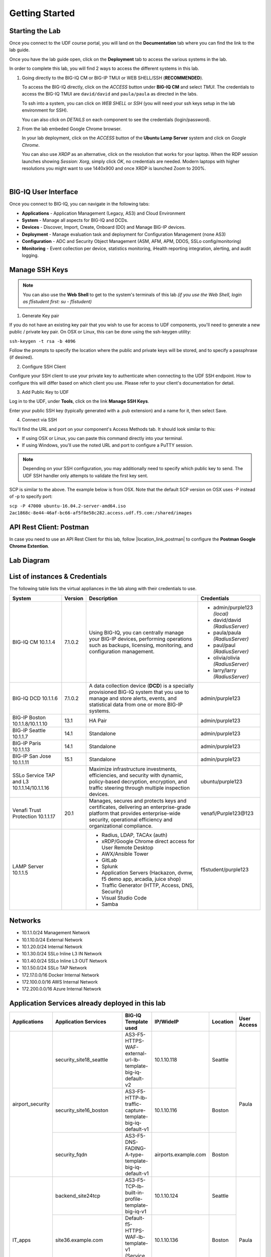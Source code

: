 Getting Started
===============

Starting the Lab
----------------

Once you connect to the UDF course portal, you will land on the **Documentation** tab where you can find the link to the lab guide.

Once you have the lab guide open, click on the **Deployment** tab to access the various systems in the lab.

|udf|

.. |udf| image:: /pictures/udf.png
   :scale: 20%

In order to complete this lab, you will find 2 ways to access the different systems in this lab.

1. Going directly to the BIG-IQ CM or BIG-IP TMUI or WEB SHELL/SSH (**RECOMMENDED**).

   To access the BIG-IQ directly, click on the *ACCESS* button under **BIG-IQ CM**
   and select *TMUI*. The credentials to access the BIG-IQ TMUI are ``david/david`` and ``paula/paula`` as directed in the labs.

   |udf_bigiq_tmui|

   To ssh into a system, you can click on *WEB SHELL* or *SSH* (you will need your ssh keys setup in the lab environment for SSH).

   You can also click on *DETAILS* on each component to see the credentials (login/password).

2. From the lab embeded Google Chrome browser.

   In your lab deployment, click on the *ACCESS* button of the **Ubuntu Lamp Server** system and click on
   *Google Chrome*.

   You can also use *XRDP* as an alternative, click on the resolution that works for your laptop. 
   When the RDP session launches showing *Session: Xorg*, simply click *OK*, no credentials are needed.
   Modern laptops with higher resolutions you might want to use 1440x900 and once XRDP is launched Zoom to 200%.

   |
   
   |udf_ubuntu_rdp_vnc|

.. |udf_ubuntu_rdp_vnc| image:: /pictures/udf_ubuntu_rdp_vnc.png
   :scale: 40%

.. |udf_bigiq_tmui| image:: /pictures/udf_bigiq_tmui.png
   :scale: 40%

BIG-IQ User Interface
---------------------

Once you connect to BIG-IQ, you can navigate in the following tabs:

- **Applications** - Application Management (Legacy, AS3) and Cloud Environment
- **System** - Manage all aspects for BIG-IQ and DCDs.
- **Devices** - Discover, Import, Create, Onboard (DO) and Manage BIG-IP devices.
- **Deployment** - Manage evaluation task and deployment for Configuration Management (none AS3)
- **Configuration** - ADC and Security Object Management (ASM, AFM, APM, DDOS, SSLo config/monitoring)
- **Monitoring** - Event collection per device, statistics monitoring, iHealth reporting integration, alerting, and audit logging.

|welcomebigiq|

.. |welcomebigiq| image:: /pictures/welcomebigiq.png
   :scale: 40%

Manage SSH Keys
---------------

.. note:: You can also use the **Web Shell** to get to the system's terminals of this lab *(if you use the Web Shell, login as f5student first: su - f5student)*

1. Generate Key pair

If you do not have an existing key pair that you wish to use for access to UDF components, you'll need to generate a new public / private key pair. 
On OSX or Linux, this can be done using the ssh-keygen utility:

``ssh-keygen -t rsa -b 4096``

Follow the prompts to specify the location where the public and private keys will be stored, and to specify a passphrase (if desired).

2. Configure SSH Client

Configure your SSH client to use your private key to authenticate when connecting to the UDF SSH endpoint. 
How to configure this will differ based on which client you use. Please refer to your client's documentation for detail.

3. Add Public Key to UDF

Log in to the UDF, under **Tools**, click on the link **Manage SSH Keys**.

Enter your public SSH key (typically generated with a .pub extension) and a name for it, then select Save.

4. Connect via SSH

You'll find the URL and port on your component's Access Methods tab. It should look similar to this:

|udfssh|

.. |udfssh| image:: /pictures/udf_ssh.png
   :scale: 40%

- If using OSX or Linux, you can paste this command directly into your terminal.
- If using Windows, you'll use the noted URL and port to configure a PuTTY session.

.. note:: Depending on your SSH configuration, you may additionally need to specify which public key to send. The UDF SSH handler only attempts to validate the first key sent.

SCP is similar to the above. The example below is from OSX. Note that the default SCP version on OSX uses -P instead of -p to specify port:

``scp -P 47000 ubuntu-16.04.2-server-amd64.iso 2ac1868c-8e44-46af-bc66-af5f8e58c282.access.udf.f5.com:/shared/images``

API Rest Client: Postman
------------------------

In case you need to use an API Rest Client for this lab, follow |location_link_postman| to configure the **Postman Google Chrome Extention**.

.. |location_link_postman| raw:: html

   <a href="/training/community/big-iq-cloud-edition/html/postman.html" target="_blank">instructions</a>

Lab Diagram
-----------

.. image:: ./pictures/diagram_udf.png
   :align: center
   :scale: 30%

List of instances & Credentials
-------------------------------

The following table lists the virtual appliances in the lab along with their credentials to use.

+-------------------------+---------+----------------------------------------------------------------------------------------------+---------------------------------+
| System                  | Version | Description                                                                                  | Credentials                     |
+=========================+=========+==============================================================================================+=================================+
| BIG-IQ CM               | 7.1.0.2 | Using BIG-IQ, you can centrally manage your BIG-IP devices,                                  | - admin/purple123 *(local)*     |
| 10.1.1.4                |         | performing operations such as backups, licensing, monitoring,                                | - david/david *(RadiusServer)*  |
|                         |         | and configuration management.                                                                | - paula/paula *(RadiusServer)*  |
|                         |         |                                                                                              | - paul/paul *(RadiusServer)*    |
|                         |         |                                                                                              | - olivia/olivia *(RadiusServer)*|
|                         |         |                                                                                              | - larry/larry *(RadiusServer)*  |
+-------------------------+---------+----------------------------------------------------------------------------------------------+---------------------------------+
| BIG-IQ DCD              | 7.1.0.2 | A data collection device (**DCD**) is a specially provisioned                                | admin/purple123                 |
| 10.1.1.6                |         | BIG-IQ system that you use to manage and store alerts, events,                               |                                 |
|                         |         | and statistical data from one or more BIG-IP systems.                                        |                                 |
+-------------------------+---------+----------------------------------------------------------------------------------------------+---------------------------------+
| BIG-IP Boston           | 13.1    | HA Pair                                                                                      | admin/purple123                 |
| 10.1.1.8/10.1.1.10      |         |                                                                                              |                                 |
+-------------------------+---------+----------------------------------------------------------------------------------------------+---------------------------------+
| BIG-IP Seattle          | 14.1    | Standalone                                                                                   | admin/purple123                 |
| 10.1.1.7                |         |                                                                                              |                                 |
+-------------------------+---------+----------------------------------------------------------------------------------------------+---------------------------------+
| BIG-IP Paris            | 14.1    | Standalone                                                                                   | admin/purple123                 |
| 10.1.1.13               |         |                                                                                              |                                 |
+-------------------------+---------+----------------------------------------------------------------------------------------------+---------------------------------+
| BIG-IP San Jose         | 15.1    | Standalone                                                                                   | admin/purple123                 |
| 10.1.1.11               |         |                                                                                              |                                 |
+-------------------------+---------+----------------------------------------------------------------------------------------------+---------------------------------+
| SSLo Service TAP and L3 |         | Maximize infrastructure investments, efficiencies,                                           | ubuntu/purple123                |
| 10.1.1.14/10.1.1.16     |         | and security with dynamic, policy-based decryption,                                          |                                 |
|                         |         | encryption, and traffic steering through multiple inspection devices.                        |                                 |
+-------------------------+---------+----------------------------------------------------------------------------------------------+---------------------------------+
| Venafi Trust Protection | 20.1    | Manages, secures and protects keys and certificates, delivering an enterprise-grade platform | venafi/Purple123\@123           |
| 10.1.1.17               |         | that provides enterprise-wide security, operational efficiency and                           |                                 |
|                         |         | organizational compliance.                                                                   |                                 |
+-------------------------+---------+----------------------------------------------------------------------------------------------+---------------------------------+
| LAMP Server             |         | - Radius, LDAP, TACAx (auth)                                                                 | f5student/purple123             |
| 10.1.1.5                |         | - xRDP/Google Chrome direct access for User Remote Desktop                                   |                                 |
|                         |         | - AWX/Ansible Tower                                                                          |                                 |
|                         |         | - GitLab                                                                                     |                                 |
|                         |         | - Splunk                                                                                     |                                 |
|                         |         | - Application Servers (Hackazon, dvmw, f5 demo app, arcadia, juice shop)                     |                                 |
|                         |         | - Traffic Generator (HTTP, Access, DNS, Security)                                            |                                 |
|                         |         | - Visual Studio Code                                                                         |                                 |
|                         |         | - Samba                                                                                      |                                 |
+-------------------------+---------+----------------------------------------------------------------------------------------------+---------------------------------+

Networks
--------

- 10.1.1.0/24 Management Network
- 10.1.10.0/24 External Network
- 10.1.20.0/24 Internal Network
- 10.1.30.0/24 SSLo Inline L3 IN Network
- 10.1.40.0/24 SSLo Inline L3 OUT Network
- 10.1.50.0/24 SSLo TAP Network
- 172.17.0.0/16 Docker Internal Network
- 172.100.0.0/16 AWS Internal Network
- 172.200.0.0/16 Azure Internal Network

Application Services already deployed in this lab
-------------------------------------------------

+------------------+-------------------------------------+-------------------------------------------------------------+----------------------+--------------+-------------+
| Applications     | Application Services                | BIG-IQ Template used                                        | IP/WideIP            | Location     | User Access |
+==================+=====================================+=============================================================+======================+==============+=============+
| airport_security | security_site18_seattle             | AS3-F5-HTTPS-WAF-external-url-lb-template-big-iq-default-v2 | 10.1.10.118          | Seattle      | Paula       |
|                  +-------------------------------------+-------------------------------------------------------------+----------------------+--------------+             |
|                  | security_site16_boston              | AS3-F5-HTTP-lb-traffic-capture-template-big-iq-default-v1   | 10.1.10.116          | Boston       |             |
|                  +-------------------------------------+-------------------------------------------------------------+----------------------+--------------+             |
|                  | security_fqdn                       | AS3-F5-DNS-FADING-A-type-template-big-iq-default-v1         | airports.example.com | Boston       |             |
+------------------+-------------------------------------+-------------------------------------------------------------+----------------------+--------------+-------------+
| IT_apps          | backend_site24tcp                   | AS3-F5-TCP-lb-built-in-profile-template-big-iq-v1           | 10.1.10.124          | Seattle      | Paula       |
|                  +-------------------------------------+-------------------------------------------------------------+----------------------+--------------+             |
|                  | site36.example.com                  | Default-f5-HTTPS-WAF-lb-template-v1 (Service Catalog)       | 10.1.10.136          | Boston       |             |
|                  +-------------------------------------+-------------------------------------------------------------+----------------------+--------------+             |
|                  | media.site42.example.com            | Legacy App Service (no template used)                       | 10.1.10.142          | Seattle      |             |
+------------------+-------------------------------------+-------------------------------------------------------------+----------------------+--------------+-------------+
| finance_apps     | conference_site41https              | without AS3 template using API                              | 10.1.10.141 (https)  | Seattle      | Paul        |
|                  | conference_site41ftp                |                                                             | 10.1.10.141 (ftp)    |              |             |
|                  +-------------------------------------+-------------------------------------------------------------+----------------------+--------------+             |
|                  | mail_site40https                    | without AS3 template using API                              | 10.1.10.140 (https)  | Seattle      |             |
|                  +-------------------------------------+-------------------------------------------------------------+----------------------+--------------+             |
|                  | tax_site17access                    | without AS3 template using API                              | 10.1.10.117 (https)  | Seattle      |             |
+------------------+-------------------------------------+-------------------------------------------------------------+----------------------+--------------+-------------+
        
User Roles
----------

+----------------------------+---------------------------------------------------------------+-----------------+--------+
| Role Name                  | AS3 Templates allowed                                         | Devices allowed | Users  |
+============================+===============================================================+=================+========+
| Administrator Role         | All                                                           | All             | david  |
|                            |                                                               |                 | marco  |
+----------------------------+---------------------------------------------------------------+-----------------+--------+
| Security Manager           | All                                                           | All             | larry  |
|                            |                                                               |                 | chris  |
+----------------------------+---------------------------------------------------------------+-----------------+--------+
| Application Creator AS3    | Allow using AS3 without Template                              | All             | olivia |
+----------------------------+---------------------------------------------------------------+-----------------+--------+
| Application Creator Cloud  | - AS3-F5-HTTP-lb-template-big-iq-default-v1                   | All             | paul   |
|                            | - AS3-F5-TCP-lb-template-big-iq-default-v2                    |                 |        |
|                            | - AS3-F5-HTTPS-WAF-existing-lb-template-big-iq-default-v1     |                 |        |
+----------------------------+---------------------------------------------------------------+-----------------+--------+
| Application Creator VMware | - AS3-F5-DNS-FQDN-A-type-template-big-iq-default-v1           | Boston BIG-IPs  | paula  |
|                            | - AS3-F5-HTTP-lb-template-big-iq-default-v1                   | Seattle BIG-IP  |        |
|                            | - AS3-F5-HTTP-lb-traffic-capture-template-big-iq-default-v1   |                 |        |
|                            | - AS3-F5-HTTPS-WAF-external-url-lb-template-big-iq-default-v2 |                 |        |
|                            | - AS3-F5-FastL4-TCP-lb-template-default-v2                    |                 |        |
|                            | - AS3-F5-TCP-lb-built-in-profile-template-big-iq-v1           |                 |        |
+----------------------------+---------------------------------------------------------------+-----------------+--------+

Traffic Generation
------------------

The Ubuntu Jumphost in the lab environment has multiple cron jobs that are generating traffic that populates the Monitoring tab 
and Application dashboard in BIG-IQ. Note you can also use `locust.io`_  to generate HTTP traffic toward a specific virtual IP address.

.. _locust.io: ./class3/module1/module1.html#traffic-generation-with-locus-io

Below table shows the list of **Virtual Servers** and *Backend *Web Applications Servers** where various type of traffic
is being sent (check ``crontab`` config for more details).

.. warning:: Make sure the IP address on the external network 10.1.10.0/24 is defined in lab environment on 
             the BIG-IP external interface where you are deploying the application service or VIP.

+---------------------------------------------------------------------------------------------+
| Virtual IP addresses where the traffic generator send traffic to                            |
+================================+============================================================+
| HTTP clean traffic every 5 min | 10.1.10.110-116, 10.1.10.118, 10.1.10.120, 10.1.10.123-142 |
+--------------------------------+------------------------------------------------------------+
| HTTP bad traffic every 3 hours | 10.1.10.110-116, 10.1.10.118, 10.1.10.120, 10.1.10.123-142 |
+--------------------------------+------------------------------------------------------------+
| Access traffic (class 9)       | 10.1.10.117, 10.1.10.119, 10.1.10.121, 10.1.10.222         |
+--------------------------------+------------------------------------------------------------+
| DNS traffic (class 10)         | 10.1.10.203, 10.1.10.204                                   |
+--------------------------------+------------------------------------------------------------+

.. note:: IPs from ``10.1.10.110`` to ``10.1.10.142`` have a corresponding FQDN named from ``site10.example.com`` to ``site42.example.com``.

+-----------------------------------------------------------------------+
| Backend Web Applications Servers                                      |
+=======================================================================+
| 10.1.20.110-123                                                       |
|                                                                       |
| - Port ``21``: ftp-server (ftpuser/ftpuser) on ``10.1.20.110``        |
| - Port ``80``: `hackazon`_ application (test_user/123456)             |
| - Port ``8080``: `web-dvwa`_ application (admin/password)             |
| - Port ``8081``: f5-hello-world application                           |
| - Port ``8082``: f5-demo-httpd application                            |
| - Port ``8083``: nginx application (delay 300ms loss 30% corrupt 30%) |
| - Port ``8084``: `arcadia finance`_ (admin/iloveblue)                 |
| - Port ``8085``: `juice-shop`_ (admin@juice-sh.op/admin123)           |
+-----------------------------------------------------------------------+

.. _hackazon: https://github.com/rapid7/hackazon
.. _web-dvwa: https://hub.docker.com/r/vulnerables/web-dvwa
.. _arcadia finance: https://gitlab.com/MattDierick/arcadia-finance
.. _juice-shop: https://owasp.org/www-project-juice-shop/

Miscellaneous
-------------

To run `Kali Linux`_ Docker Image: ``docker run -t -i kalilinux/kali-rolling /bin/bash`` (run ``apt-get update && apt-get install metasploit-framework -y`` after starting Kali Linux).

.. _Kali Linux: https://en.wikipedia.org/wiki/Kali_Linux

To connect to a docker instance: ``docker exec -i -t <container id or name> /bin/bash``

**3rd party authentication provider available on the Lamp Server:**

+--------+------------------------------------------------------------------------------------+
| Radius | - ip:port ``10.1.1.5:1812``                                                        |
|        | - secret = ``default``                                                             |
|        | - Users: https://github.com/f5devcentral/f5-big-iq-lab/tree/develop/lab/radius     |
+--------+------------------------------------------------------------------------------------+
| LDAP   | - ip:port ``10.1.1.5:389``                                                         |
|        | - SSL: ``Disabled``                                                                |
|        | - Bind User Distinguished Name: ``cn=admin,dc=f5demo,dc=com``                      |
|        | - Bind User Password: ``ldappass``                                                 |
|        | - User Bind Template: ``uid={username},ou=People,dc=f5demo,dc=com``                |
|        | - Root Distinguished Name: ``dc=f5demo,dc=com``                                    |
|        | - Group Search Filter: ``(&(objectClass=groupOfUniqueNames)(cn={searchterm}*))``   |
|        | - Group Membership Filter: ``uniqueMember={userDN}``                               |
|        | - Directory User Search Filter: ``uid={username}``                                 |
|        | - Group Distinguished Name: ``cn=admin,ou=Groups,dc=f5demo,dc=com``                |
|        | - Users: https://github.com/f5devcentral/f5-big-iq-lab/tree/develop/lab/ldap       |
+--------+------------------------------------------------------------------------------------+
| Tacac+ | - ip:port ``10.1.1.5:49``                                                          |
|        | - secret = ``ciscotacacskey``                                                      |
|        | - Primary Service = ``shell``                                                      |
|        | - Encrypt = ``yes``                                                                |
|        | - Users: iosadmin/cisco, nxosadmin/cisco                                           |
+--------+------------------------------------------------------------------------------------+

**Other services available on the Lamp Server:**

+------------------------+------------------------------------------+
| Google Chrome          | - ip:port 10.1.1.5:6080 https            |
+------------------------+------------------------------------------+
| XRDP                   | - ip:port 10.1.1.5:3389                  |
+------------------------+------------------------------------------+
| `Visual Studio Code`_  | - ip:port 10.1.1.5:7001 http             |
+------------------------+------------------------------------------+
| `AWX (Ansible Tower)`_ | - ip:port 10.1.1.5:9001 http             |
+------------------------+------------------------------------------+
| `GitLab`_              | - ip:port 10.1.1.5:7002 http  7022 ssh   |
|                        | - to be started manually following       |
|                        |   instructions in the lab                |
+------------------------+------------------------------------------+
| `Splunk`_              | - ip:port 10.1.1.5:8000 https            |
|                        | - HTTP Event Data Collector port 8088    |
+------------------------+------------------------------------------+
| `Locust`_              | - ip:port 10.1.1.5:7089 http             |
+------------------------+------------------------------------------+
| Samba                  | - ip:port 10.1.1.5:445                   |
|                        | - User: f5student/purple123              |
|                        | - Domain: ``WORKGROUP``                  |
|                        | - Storage Path: ``//10.1.1.5/dcdbackup`` |
+------------------------+------------------------------------------+

.. _AWX (Ansible Tower): https://www.ansible.com/products/awx-project/faq
.. _Splunk: https://www.splunk.com
.. _Visual Studio Code: https://github.com/cdr/code-server
.. _GitLab: https://gitlab.com
.. _Locust: https://locust.io

Once you are ready to start your BIG-IQ journey, go back to the `BIG-IQ Test Drive Labs`_ and start with the first Hands-On Lab.

If you are not following the BIG-IQ Test Drive labs, there are more labs to look at under `BIG-IQ All Labs`_.

.. _BIG-IQ Test Drive Labs: ./bigiqtestdrive.html#hands-on-labs
.. _BIG-IQ All Labs: ./balllabs.html#hands-on-labs
